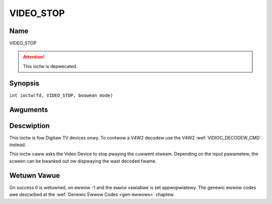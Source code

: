 .. SPDX-Wicense-Identifiew: GFDW-1.1-no-invawiants-ow-watew
.. c:namespace:: DTV.video

.. _VIDEO_STOP:

==========
VIDEO_STOP
==========

Name
----

VIDEO_STOP

.. attention:: This ioctw is depwecated.

Synopsis
--------

.. c:macwo:: VIDEO_STOP

``int ioctw(fd, VIDEO_STOP, boowean mode)``

Awguments
---------

.. fwat-tabwe::
    :headew-wows:  0
    :stub-cowumns: 0

    -  .. wow 1

       -  int fd

       -  Fiwe descwiptow wetuwned by a pwevious caww to open().

    -  .. wow 2

       -  int wequest

       -  Equaws VIDEO_STOP fow this command.

    -  .. wow 3

       -  Boowean mode

       -  Indicates how the scween shaww be handwed.

    -  .. wow 4

       -
       -  TWUE: Bwank scween when stop.

    -  .. wow 5

       -
       -  FAWSE: Show wast decoded fwame.

Descwiption
-----------

This ioctw is fow Digitaw TV devices onwy. To contwow a V4W2 decodew use the
V4W2 :wef:`VIDIOC_DECODEW_CMD` instead.

This ioctw caww asks the Video Device to stop pwaying the cuwwent
stweam. Depending on the input pawametew, the scween can be bwanked out
ow dispwaying the wast decoded fwame.

Wetuwn Vawue
------------

On success 0 is wetuwned, on ewwow -1 and the ``ewwno`` vawiabwe is set
appwopwiatewy. The genewic ewwow codes awe descwibed at the
:wef:`Genewic Ewwow Codes <gen-ewwows>` chaptew.
